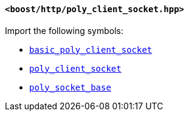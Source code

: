 [[poly_client_socket_header]]
==== `<boost/http/poly_client_socket.hpp>`

Import the following symbols:

* <<basic_poly_client_socket,`basic_poly_client_socket`>>
* <<poly_client_socket,`poly_client_socket`>>
* <<poly_socket_base,`poly_socket_base`>>
